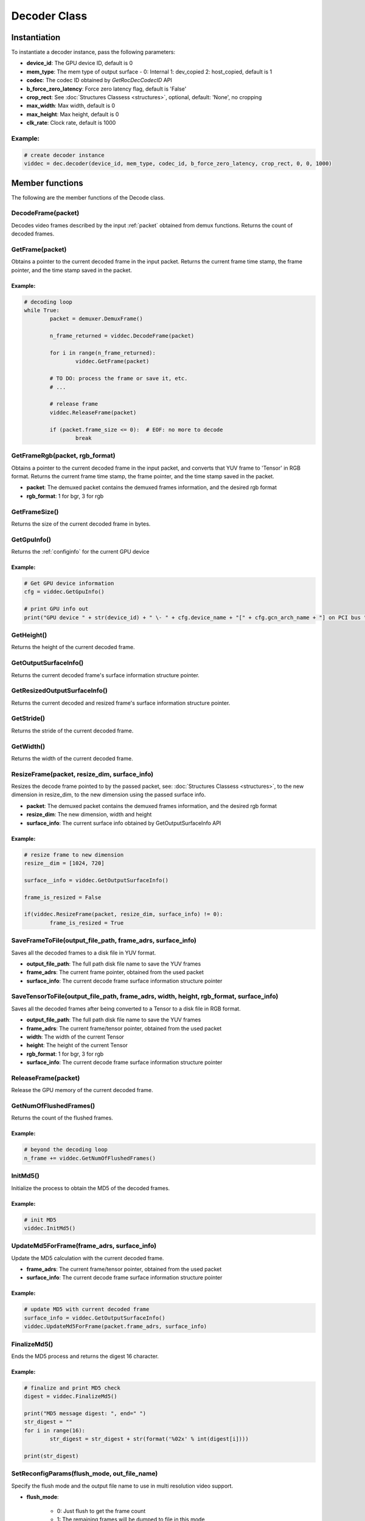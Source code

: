 .. meta::
  :description: rocPyDecode Decoder class documentation
  :keywords: rocPyDecode, rocDecode, ROCm, API, documentation, video, decode, decoding, acceleration

.. _decoder_section:

*************************
Decoder Class
*************************

Instantiation
=============

To instantiate a decoder instance, pass the following parameters:  

- **device_id**:	The GPU device ID, default is 0
- **mem_type**:		The mem type of output surface - 0: Internal 1: dev_copied 2: host_copied, default is 1
- **codec**:        The codec ID obtained by *GetRocDecCodecID* API
- **b_force_zero_latency**: 	Force zero latency flag, default is 'False'
- **crop_rect**:    See :doc:`Structures Classess <structures>`, optional, default: 'None', no cropping
- **max_width**:    Max width, default is 0
- **max_height**:   Max height, default is 0
- **clk_rate**:     Clock rate, default is 1000  

Example:
--------

.. code-block:: shell

	# create decoder instance
	viddec = dec.decoder(device_id, mem_type, codec_id, b_force_zero_latency, crop_rect, 0, 0, 1000)  

Member functions
================

The following are the member functions of the Decode class.

DecodeFrame(packet)
-------------------

Decodes video frames described by the input :ref:`packet` obtained from demux functions. Returns the count of decoded frames.


GetFrame(packet)
----------------

Obtains a pointer to the current decoded frame in the input packet. Returns the current frame time stamp, the frame pointer, and the time stamp saved in the packet.

Example:
^^^^^^^^

.. code-block:: python
	
		# decoding loop
		while True:
			packet = demuxer.DemuxFrame()

			n_frame_returned = viddec.DecodeFrame(packet)

			for i in range(n_frame_returned):
				viddec.GetFrame(packet)

			# TO DO: process the frame or save it, etc.
			# ...

			# release frame
			viddec.ReleaseFrame(packet)

			if (packet.frame_size <= 0):  # EOF: no more to decode
				break

				
GetFrameRgb(packet, rgb_format)
-------------------------------

Obtains a pointer to the current decoded frame in the input packet, and converts that YUV frame to 'Tensor' in RGB format. Returns the current frame time stamp, the frame pointer, and the time stamp saved in the packet.

- **packet**: The demuxed packet contains the demuxed frames information, and the desired rgb format
- **rgb_format**: 1 for bgr, 3 for rgb

GetFrameSize()
--------------

Returns the size of the current decoded frame in bytes.

GetGpuInfo()
------------

Returns the :ref:`configinfo` for the current GPU device

Example:
^^^^^^^^

.. code-block:: python
	
		# Get GPU device information
		cfg = viddec.GetGpuInfo()
		
		# print GPU info out
		print("GPU device " + str(device_id) + " \- " + cfg.device_name + "[" + cfg.gcn_arch_name + "] on PCI bus " + str(cfg.pci_bus_id) + ":" + str(cfg.pci_domain_id) + "." + str(cfg.pci_device_id))


GetHeight()
-----------

Returns the height of the current decoded frame.

GetOutputSurfaceInfo()
----------------------

Returns the current decoded frame's surface information structure pointer.

GetResizedOutputSurfaceInfo()
-----------------------------

Returns the current decoded and resized frame's surface information structure pointer.

GetStride()
-----------

Returns the stride of the current decoded frame.

GetWidth()
----------

Returns the width of the current decoded frame.

ResizeFrame(packet, resize_dim, surface_info)
---------------------------------------------

Resizes the decode frame pointed to by the passed packet, see: :doc:`Structures Classess <structures>`, to the new dimension in resize_dim, to the new dimension using the passed surface info.

- **packet**: The demuxed packet contains the demuxed frames information, and the desired rgb format  
- **resize_dim**:  The new dimension, width and height 
- **surface_info**: The current surface info obtained by GetOutputSurfaceInfo API

Example:
^^^^^^^^

.. code-block:: python
	
		# resize frame to new dimension
		resize__dim = [1024, 720]

		surface__info = viddec.GetOutputSurfaceInfo()

		frame_is_resized = False

		if(viddec.ResizeFrame(packet, resize_dim, surface_info) != 0):
			frame_is_resized = True

SaveFrameToFile(output_file_path, frame_adrs, surface_info)
-----------------------------------------------------------

Saves all the decoded frames to a disk file in YUV format.

- **output_file_path**: The full path disk file name to save the YUV frames
- **frame_adrs**: The current frame pointer, obtained from the used packet
- **surface_info**: The current decode frame surface information structure pointer

SaveTensorToFile(output_file_path, frame_adrs, width, height, rgb_format, surface_info)
---------------------------------------------------------------------------------------

Saves all the decoded frames after being converted to a Tensor to a disk file in RGB format.

- **output_file_path**: The full path disk file name to save the YUV frames
- **frame_adrs**: The current frame/tensor pointer, obtained from the used packet
- **width**: The width of the current Tensor
- **height**: The height of the current Tensor
- **rgb_format**: 1 for bgr, 3 for rgb 
- **surface_info**: The current decode frame surface information structure pointer

ReleaseFrame(packet)
--------------------

Release the GPU memory of the current decoded frame.

GetNumOfFlushedFrames()
-----------------------

Returns the count of the flushed frames.  

Example:
^^^^^^^^

.. code-block:: python
	
		# beyond the decoding loop
		n_frame += viddec.GetNumOfFlushedFrames()  
	
InitMd5()
---------

Initialize the process to obtain the MD5 of the decoded frames.  

Example:
^^^^^^^^

.. code-block:: python
	
		# init MD5 
		viddec.InitMd5()
		
UpdateMd5ForFrame(frame_adrs, surface_info)
-------------------------------------------

Update the MD5 calculation with the current decoded frame.  

- **frame_adrs**: The current frame/tensor pointer, obtained from the used packet
- **surface_info**: The current decode frame surface information structure pointer

Example:
^^^^^^^^

.. code-block:: python
	
		# update MD5 with current decoded frame
		surface_info = viddec.GetOutputSurfaceInfo()
		viddec.UpdateMd5ForFrame(packet.frame_adrs, surface_info)

FinalizeMd5()
--------------

Ends the MD5 process and returns the digest 16 character.  

Example:
^^^^^^^^

.. code-block:: python
	
		# finalize and print MD5 check 
		digest = viddec.FinalizeMd5()

		print("MD5 message digest: ", end=" ")
		str_digest = ""
		for i in range(16):
			str_digest = str_digest + str(format('%02x' % int(digest[i])))

		print(str_digest)
		
SetReconfigParams(flush_mode, out_file_name)
--------------------------------------------

Specify the flush mode and the output file name to use in multi resolution video support.  

- **flush_mode**: 

	- 0: Just flush to get the frame count
	- 1: The remaining frames will be dumped to file in this mode
	- 2: Calculate the MD5 of the flushed frames

- **out_file_name**: The full path disk file name to save the YUV frames

Example:
^^^^^^^^

.. code-block:: python
	
		# set reconfiguration params based on user arguments
		flush_mode = 0

		if (output_file_path is not None):
			flush_mode = 1
		elif b_generate_md5:
			flush_mode = 2

		viddec.SetReconfigParams(flush_mode, output_file_path if (output_file_path is not None) else str(""))
